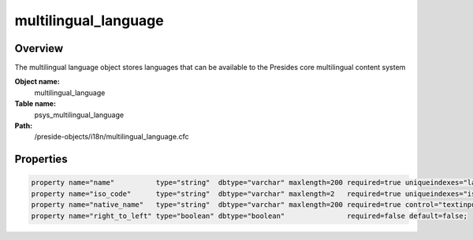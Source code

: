 multilingual_language
=====================

Overview
--------

The multilingual language object stores
languages that can be available to the Presides core
multilingual content system

**Object name:**
    multilingual_language

**Table name:**
    psys_multilingual_language

**Path:**
    /preside-objects/i18n/multilingual_language.cfc

Properties
----------

.. code-block:: java

    property name="name"          type="string"  dbtype="varchar" maxlength=200 required=true uniqueindexes="language_name" control="textinput";
    property name="iso_code"      type="string"  dbtype="varchar" maxlength=2   required=true uniqueindexes="iso_code";
    property name="native_name"   type="string"  dbtype="varchar" maxlength=200 required=true control="textinput";
    property name="right_to_left" type="boolean" dbtype="boolean"               required=false default=false;